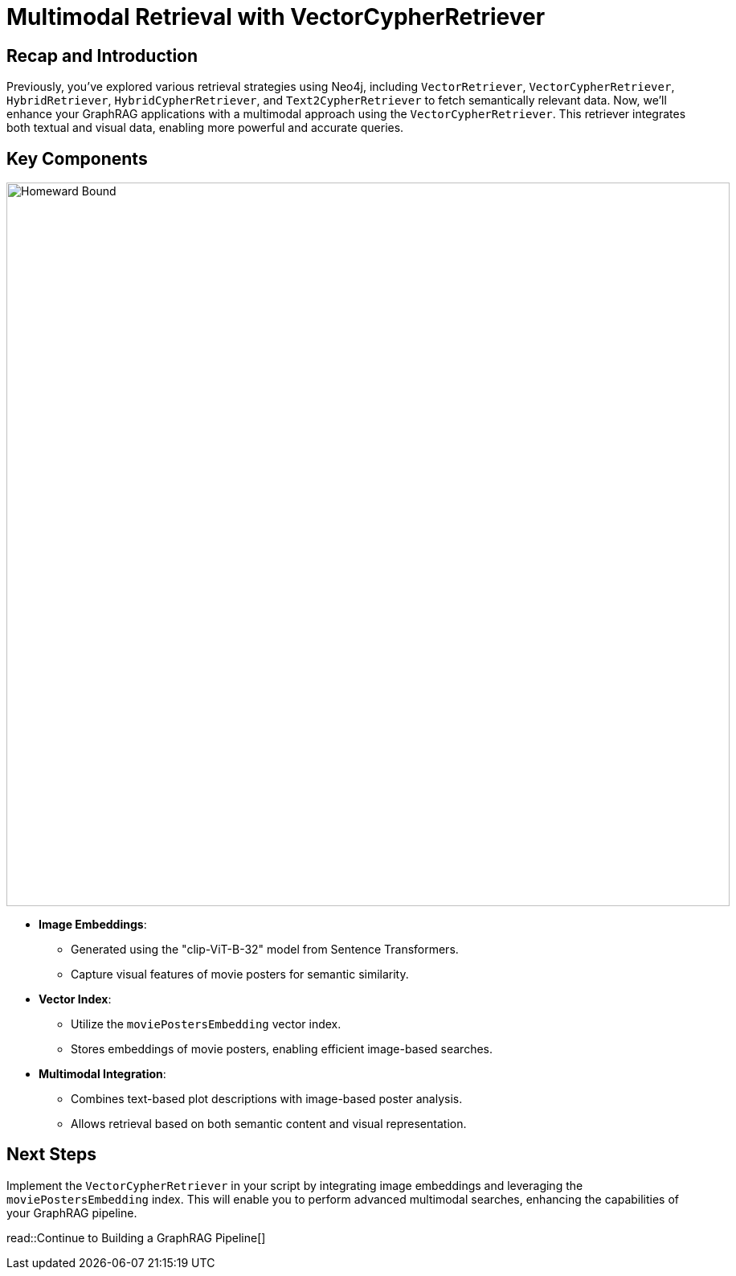 = Multimodal Retrieval with VectorCypherRetriever
:order: 7
:type: lesson
:sandbox: true

== Recap and Introduction

Previously, you've explored various retrieval strategies using Neo4j, including `VectorRetriever`, `VectorCypherRetriever`, `HybridRetriever`, `HybridCypherRetriever`, and `Text2CypherRetriever` to fetch semantically relevant data. Now, we'll enhance your GraphRAG applications with a multimodal approach using the `VectorCypherRetriever`. This retriever integrates both textual and visual data, enabling more powerful and accurate queries.

== Key Components
image:images/homeward-bound.png[Homeward Bound,width=900,align=center]

* **Image Embeddings**:
  - Generated using the "clip-ViT-B-32" model from Sentence Transformers.
  - Capture visual features of movie posters for semantic similarity.

* **Vector Index**:
  - Utilize the `moviePostersEmbedding` vector index.
  - Stores embeddings of movie posters, enabling efficient image-based searches.

* **Multimodal Integration**:
  - Combines text-based plot descriptions with image-based poster analysis.
  - Allows retrieval based on both semantic content and visual representation.

== Next Steps

Implement the `VectorCypherRetriever` in your script by integrating image embeddings and leveraging the `moviePostersEmbedding` index. This will enable you to perform advanced multimodal searches, enhancing the capabilities of your GraphRAG pipeline.

read::Continue to Building a GraphRAG Pipeline[]
